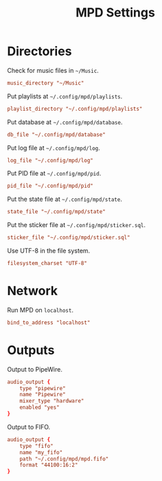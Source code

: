 #+title: MPD Settings
* Directories
Check for music files in =~/Music=.
#+begin_src conf :tangle yes
music_directory "~/Music"
#+end_src

Put playlists at =~/.config/mpd/playlists=.
#+begin_src conf :tangle yes
playlist_directory "~/.config/mpd/playlists"
#+end_src

Put database at =~/.config/mpd/database=.
#+begin_src conf :tangle yes
db_file "~/.config/mpd/database"
#+end_src

Put log file at =~/.config/mpd/log=.
#+begin_src conf :tangle yes
log_file "~/.config/mpd/log"
#+end_src

Put PID file at =~/.config/mpd/pid=.
#+begin_src conf :tangle yes
pid_file "~/.config/mpd/pid"
#+end_src

Put the state file at =~/.config/mpd/state=.
#+begin_src conf :tangle yes
state_file "~/.config/mpd/state"
#+end_src

Put the sticker file at =~/.config/mpd/sticker.sql=.
#+begin_src conf :tangle yes
sticker_file "~/.config/mpd/sticker.sql"
#+end_src

Use UTF-8 in the file system.
#+begin_src conf :tangle yes
filesystem_charset "UTF-8"
#+end_src

* Network
Run MPD on =localhost=.
#+begin_src conf :tangle yes
bind_to_address "localhost"
#+end_src

* Outputs
Output to PipeWire.
#+begin_src conf :tangle yes
audio_output {
    type "pipewire"
    name "Pipewire"
    mixer_type "hardware"
    enabled "yes"
}
#+end_src

Output to FIFO.
#+begin_src conf :tangle yes
audio_output {
    type "fifo"
    name "my_fifo"
    path "~/.config/mpd/mpd.fifo"
    format "44100:16:2"
}
#+end_src
